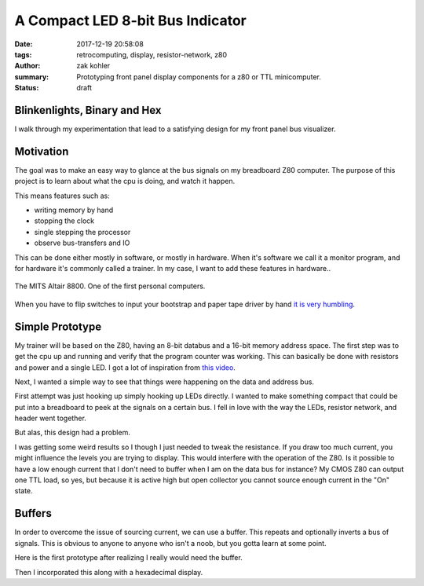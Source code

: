 A Compact LED 8-bit Bus Indicator
#################################

:date: 2017-12-19 20:58:08
:tags: retrocomputing, display, resistor-network, z80
:author: zak kohler
:summary: Prototyping front panel display components for a z80 or TTL minicomputer.
:status: draft

..
  Google Photos Album: https://photos.app.goo.gl/XnXEAZp8C6Nqg5zJ3

Blinkenlights, Binary and Hex
=============================

I walk through my experimentation that lead to a satisfying design for my front panel bus visualizer.

Motivation
==========
The goal was to make an easy way to glance at the bus signals on my breadboard Z80 computer. The purpose of this project is to learn about what the cpu is doing, and watch it happen.

This means features such as:

- writing memory by hand
- stopping the clock
- single stepping the processor
- observe bus-transfers and IO

This can be done either mostly in software, or mostly in hardware. When it's software we call it a monitor program, and for hardware it's commonly called a trainer. In my case, I want to add these features in hardware..

.. figure :: https://lh3.googleusercontent.com/pw/ACtC-3c0ghd2mox_6hFrde8tAXjk7DmhvGc71toNKh900qnj-BGMrMak8hZIL-LTVTdHAnEpbCeGC6tg72ETeG5O_yvcOw711jkv_MOECR1ghJIHX8-UBPcf0WgHlSIDumMk3i1R7e-_tDzwGP2CDNyK-RvCLw=w640-h273-no
   :width: 100%
   :alt: altaire
   :align: center

   The MITS Altair 8800. One of the first personal computers.

When you have to flip switches to input your bootstrap and paper tape driver by hand `it is very humbling <https://www.youtube.com/watch?v=5zbtNImG2NE>`_.


Simple Prototype
================
My trainer will be based on the Z80, having an 8-bit databus and a 16-bit memory address space. The first step was to get the cpu up and running and verify that the program counter was working. This can basically be done with resistors and power and a single LED. I got a lot of inspiration from `this video <https://www.youtube.com/watch?v=AZb4NLXx1aMchip>`_.

Next, I wanted a simple way to see that things were happening on the data and address
bus.

First attempt was just hooking up simply hooking up LEDs directly. I wanted to make something compact that could be put into a breadboard to peek at the signals on a certain bus. I fell in love with the way the LEDs, resistor network, and header went together.

.. image:: https://lh3.googleusercontent.com/pw/ACtC-3dy7Eit3PbmaET6c6RsvxJtBAN3B4c14yo7qbImlrWUBt9yPcNIiw6sbGSteRL0b3DI9h51ugACrEwIm6x4eLPJNslq_RJj4ZWvpWGTe8rhIFcsnakEeJhLvKCTeq1RfZGN5K2UA81C0XTfE-k_5Vj3Gg=w405-h678-no
   :width: 70% 
   :alt: first 8 bit display prototype
   :align: center

But alas, this design had a problem.

I was getting some weird results so I though I just needed to tweak the resistance. If you draw too much current, you might influence the levels you are trying to display. This would interfere with the operation of the Z80. Is it possible to have a low enough current that I don't need to buffer when I am on the data bus for instance? My CMOS Z80 can output one TTL load, so yes, but because it is active high but open collector you cannot source enough current in the "On" state.

Buffers
=======
In order to overcome the issue of sourcing current, we can use a buffer. This repeats and optionally inverts a bus of signals. This is obvious to anyone to anyone who isn't a noob, but you gotta learn at some point.

Here is the first prototype after realizing I really would need the buffer.

.. image:: https://lh3.googleusercontent.com/pw/ACtC-3fCsSxakX4v-i5FCPm6vPRPEihtgqh8RpKpm1WuWQ5-h8Bp90ppqkQuCbi0IrAuOBX9LJmMCpq-YQP7Oen_cojJzra6_5WGsbq8lr4UIJz5oYpuVbG9QH3msjh4FqVyVTq4XJYbRdBX6GXYwJSPPjj3uQ=w521-h385-no
   :width: 100%
   :alt: 8 bit display
   :align: center

Then I incorporated this along with a hexadecimal display.
